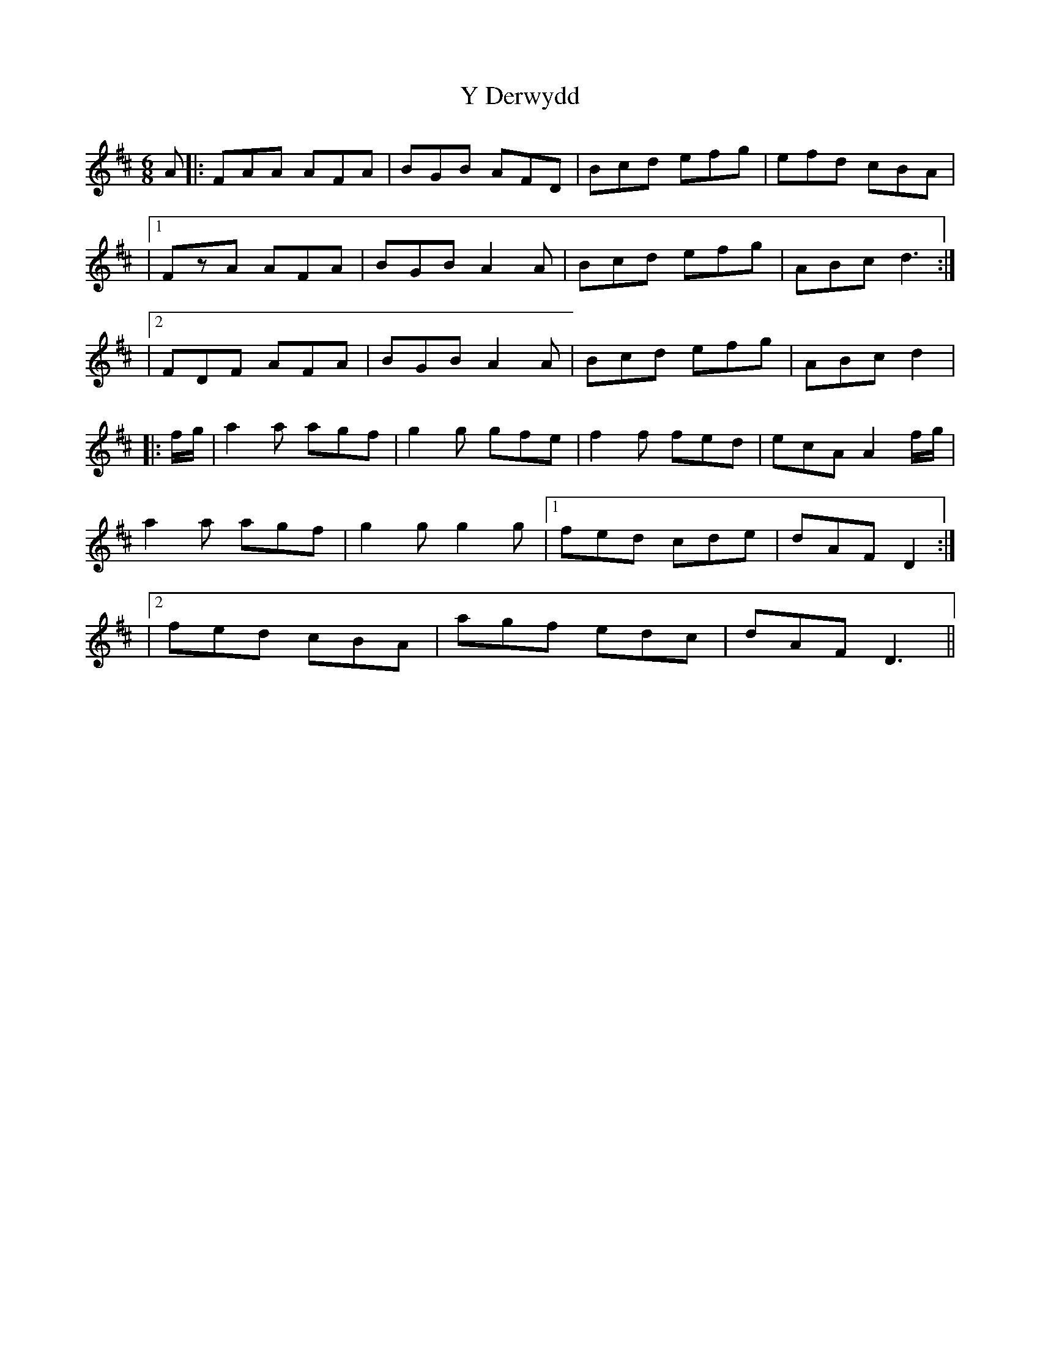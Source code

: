 X: 4
T: Y Derwydd
Z: Abram 
S: https://thesession.org/tunes/2985#setting21559
R: jig
M: 6/8
L: 1/8
K: Dmaj
A |: FAA AFA | BGB AFD | Bcd efg | efd cBA |
|1 FzA AFA | BGB A2A | Bcd efg | ABc d3 :|
|2 FDF AFA | BGB A2A | Bcd efg | ABc d2 |
|:f/g/ | a2a agf | g2g gfe | f2f fed | ecA A2 f/g/ |
a2a agf | g2g g2g |1 fed cde | dAF D2 :|
|2 fed cBA | agf edc | dAF D3||
